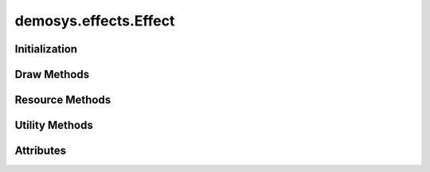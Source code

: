 
.. py:module:: demosys.effects
.. py:currentmodule:: demosys.effects

demosys.effects.Effect
======================

.. autodata:: Effect
   :annotation:

Initialization
--------------

.. automethod:: Effect.__init__
.. automethod:: Effect.post_load

Draw Methods
------------

.. automethod:: Effect.draw

Resource Methods
----------------

.. automethod:: Effect.get_texture
.. automethod:: Effect.get_program
.. automethod:: Effect.get_scene
.. automethod:: Effect.get_data
.. automethod:: Effect.get_effect
.. automethod:: Effect.get_effect_class
.. automethod:: Effect.get_track

Utility Methods
---------------

.. automethod:: Effect.create_projection
.. automethod:: Effect.create_transformation
.. automethod:: Effect.create_normal_matrix

Attributes
----------

.. autoattribute:: Effect.runnable
.. autoattribute:: Effect.ctx
.. autoattribute:: Effect.window
.. autoattribute:: Effect.sys_camera
.. autoattribute:: Effect.name
.. autoattribute:: Effect.label
